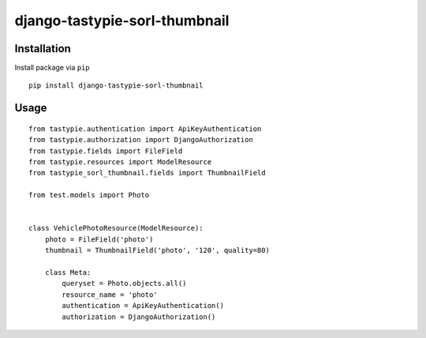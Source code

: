 ==============================
django-tastypie-sorl-thumbnail
==============================

.. image:: https://codeclimate.com/github/tomi77/tastypie-sorl-thumbnail/badges/gpa.svg
   :target: https://codeclimate.com/github/tomi77/tastypie-sorl-thumbnail
   :alt: Code Climate

Installation
============

Install package via ``pip``
::

    pip install django-tastypie-sorl-thumbnail

Usage
=====

::

   from tastypie.authentication import ApiKeyAuthentication
   from tastypie.authorization import DjangoAuthorization
   from tastypie.fields import FileField
   from tastypie.resources import ModelResource
   from tastypie_sorl_thumbnail.fields import ThumbnailField

   from test.models import Photo


   class VehiclePhotoResource(ModelResource):
       photo = FileField('photo')
       thumbnail = ThumbnailField('photo', '120', quality=80)

       class Meta:
           queryset = Photo.objects.all()
           resource_name = 'photo'
           authentication = ApiKeyAuthentication()
           authorization = DjangoAuthorization()
